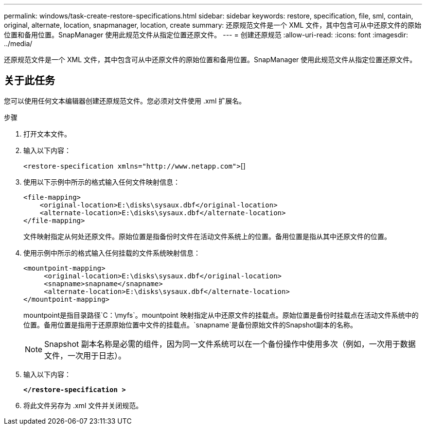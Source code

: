 ---
permalink: windows/task-create-restore-specifications.html 
sidebar: sidebar 
keywords: restore, specification, file, sml, contain, original, alternate, location, snapmanager, location, create 
summary: 还原规范文件是一个 XML 文件，其中包含可从中还原文件的原始位置和备用位置。SnapManager 使用此规范文件从指定位置还原文件。 
---
= 创建还原规范
:allow-uri-read: 
:icons: font
:imagesdir: ../media/


[role="lead"]
还原规范文件是一个 XML 文件，其中包含可从中还原文件的原始位置和备用位置。SnapManager 使用此规范文件从指定位置还原文件。



== 关于此任务

您可以使用任何文本编辑器创建还原规范文件。您必须对文件使用 .xml 扩展名。

.步骤
. 打开文本文件。
. 输入以下内容：
+
`+<restore-specification xmlns="http://www.netapp.com">+`[]

. 使用以下示例中所示的格式输入任何文件映射信息：
+
[listing]
----
<file-mapping>
    <original-location>E:\disks\sysaux.dbf</original-location>
    <alternate-location>E:\disks\sysaux.dbf</alternate-location>
</file-mapping>
----
+
文件映射指定从何处还原文件。原始位置是指备份时文件在活动文件系统上的位置。备用位置是指从其中还原文件的位置。

. 使用示例中所示的格式输入任何挂载的文件系统映射信息：
+
[listing]
----
<mountpoint-mapping>
     <original-location>E:\disks\sysaux.dbf</original-location>
     <snapname>snapname</snapname>
     <alternate-location>E:\disks\sysaux.dbf</alternate-location>
</mountpoint-mapping>
----
+
mountpoint是指目录路径`C：\myfs`。mountpoint 映射指定从中还原文件的挂载点。原始位置是备份时挂载点在活动文件系统中的位置。备用位置是指用于还原原始位置中文件的挂载点。`snapname`是备份原始文件的Snapshot副本的名称。

+

NOTE: Snapshot 副本名称是必需的组件，因为同一文件系统可以在一个备份操作中使用多次（例如，一次用于数据文件，一次用于日志）。

. 输入以下内容：
+
`*</restore-specification >*`

. 将此文件另存为 .xml 文件并关闭规范。

